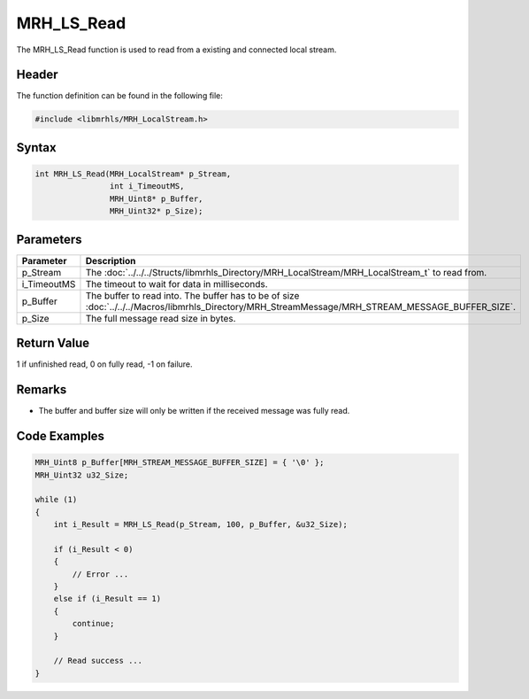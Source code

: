MRH_LS_Read
===========
The MRH_LS_Read function is used to read from a existing 
and connected local stream.

Header
------
The function definition can be found in the following file:

.. code-block:: c

    #include <libmrhls/MRH_LocalStream.h>


Syntax
------
.. code-block:: c

    int MRH_LS_Read(MRH_LocalStream* p_Stream, 
                    int i_TimeoutMS, 
                    MRH_Uint8* p_Buffer, 
                    MRH_Uint32* p_Size);


Parameters
----------
.. list-table::
    :header-rows: 1

    * - Parameter
      - Description
    * - p_Stream
      - The :doc:`../../../Structs/libmrhls_Directory/MRH_LocalStream/MRH_LocalStream_t` 
        to read from.
    * - i_TimeoutMS
      - The timeout to wait for data in milliseconds.
    * - p_Buffer
      - The buffer to read into. The buffer has to be 
        of size :doc:`../../../Macros/libmrhls_Directory/MRH_StreamMessage/MRH_STREAM_MESSAGE_BUFFER_SIZE`.
    * - p_Size
      - The full message read size in bytes.


Return Value
------------
1 if unfinished read, 0 on fully read, -1 on failure.

Remarks
-------
* The buffer and buffer size will only be written if the 
  received message was fully read.

Code Examples
-------------
.. code-block:: c

    MRH_Uint8 p_Buffer[MRH_STREAM_MESSAGE_BUFFER_SIZE] = { '\0' };
    MRH_Uint32 u32_Size;
    
    while (1)
    {
        int i_Result = MRH_LS_Read(p_Stream, 100, p_Buffer, &u32_Size);
        
        if (i_Result < 0)
        {
            // Error ...
        }
        else if (i_Result == 1)
        {
            continue;
        }
        
        // Read success ...
    }

